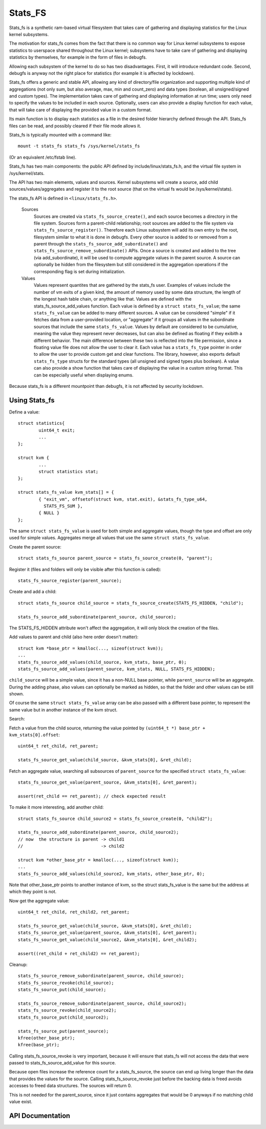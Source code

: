 ========
Stats_FS
========

Stats_fs is a synthetic ram-based virtual filesystem that takes care of
gathering and displaying statistics for the Linux kernel subsystems.

The motivation for stats_fs comes from the fact that there is no common
way for Linux kernel subsystems to expose statistics to userspace shared
throughout the Linux kernel; subsystems have to take care of gathering and
displaying statistics by themselves, for example in the form of files in
debugfs.

Allowing each subsystem of the kernel to do so has two disadvantages.
First, it will introduce redundant code. Second, debugfs is anyway not the
right place for statistics (for example it is affected by lockdown).

Stats_fs offers a generic and stable API, allowing any kind of
directory/file organization and supporting multiple kind of aggregations
(not only sum, but also average, max, min and count_zero) and data types
(boolean, all unsigned/signed and custom types). The implementation takes
care of gathering and displaying information at run time; users only need
to specify the values to be included in each source. Optionally, users can
also provide a display function for each value, that will take care of
displaying the provided value in a custom format.

Its main function is to display each statistics as a file in the desired
folder hierarchy defined through the API. Stats_fs files can be read, and
possibly cleared if their file mode allows it.

Stats_fs is typically mounted with a command like::

    mount -t stats_fs stats_fs /sys/kernel/stats_fs

(Or an equivalent /etc/fstab line).

Stats_fs has two main components: the public API defined by
include/linux/stats_fs.h, and the virtual file system in
/sys/kernel/stats.

The API has two main elements, values and sources. Kernel
subsystems will create a source, add child
sources/values/aggregates and register it to the root source (that on the
virtual fs would be /sys/kernel/stats).

The stats_fs API is defined in ``<linux/stats_fs.h>``.

    Sources
        Sources are created via ``stats_fs_source_create()``, and each
        source becomes a directory in the file system. Sources form a
        parent-child relationship; root sources are added to the file
        system via ``stats_fs_source_register()``. Therefore each Linux
        subsystem will add its own entry to the root, filesystem similar
        to what it is done in debugfs. Every other source is added to or
        removed from a parent through the
        ``stats_fs_source_add_subordinate()`` and
        ``stats_fs_source_remove_subordinate()`` APIs. Once a source is
        created and added to the tree (via add_subordinate), it will be
        used to compute aggregate values in the parent source. A source
        can optionally be hidden from the filesystem but still considered
        in the aggregation operations if the corresponding flag is set
        during initialization.

    Values
        Values represent quantites that are gathered by the stats_fs user.
        Examples of values include the number of vm exits of a given kind,
        the amount of memory used by some data structure, the length of
        the longest hash table chain, or anything like that. Values are
        defined with the stats_fs_source_add_values function. Each value
        is defined by a ``struct stats_fs_value``; the same
        ``stats_fs_value`` can be added to many different sources. A value
        can be considered "simple" if it fetches data from a user-provided
        location, or "aggregate" if it groups all values in the
        subordinate sources that include the same ``stats_fs_value``.
        Values by default are considered to be cumulative, meaning the
        value they represent never decreases, but can also be defined as
        floating if they exibith a different behavior. The main difference
        between these two is reflected into the file permission, since a
        floating value file does not allow the user to clear it. Each
        value has a ``stats_fs_type`` pointer in order to allow the user
        to provide custom get and clear functions. The library, however,
        also exports default ``stats_fs_type`` structs for the standard
        types (all unsigned and signed types plus boolean). A value can
        also provide a show function that takes care of displaying the
        value in a custom string format. This can be especially useful
        when displaying enums.

Because stats_fs is a different mountpoint than debugfs, it is not affected
by security lockdown.

Using Stats_fs
================

Define a value::

        struct statistics{
                uint64_t exit;
                ...
        };

        struct kvm {
                ...
                struct statistics stat;
        };

        struct stats_fs_value kvm_stats[] = {
                { "exit_vm", offsetof(struct kvm, stat.exit), &stats_fs_type_u64,
                  STATS_FS_SUM },
                { NULL }
        };

The same ``struct stats_fs_value`` is used for both simple and aggregate
values, though the type and offset are only used for simple values.
Aggregates merge all values that use the same ``struct stats_fs_value``.

Create the parent source::

        struct stats_fs_source parent_source = stats_fs_source_create(0, "parent");

Register it (files and folders
will only be visible after this function is called)::

        stats_fs_source_register(parent_source);

Create and add a child::

        struct stats_fs_source child_source = stats_fs_source_create(STATS_FS_HIDDEN, "child");

        stats_fs_source_add_subordinate(parent_source, child_source);

The STATS_FS_HIDDEN attribute won't affect the aggregation, it will only
block the creation of the files.

Add values to parent and child (also here order doesn't matter)::

        struct kvm *base_ptr = kmalloc(..., sizeof(struct kvm));
        ...
        stats_fs_source_add_values(child_source, kvm_stats, base_ptr, 0);
        stats_fs_source_add_values(parent_source, kvm_stats, NULL, STATS_FS_HIDDEN);

``child_source`` will be a simple value, since it has a non-NULL base
pointer, while ``parent_source`` will be an aggregate. During the adding
phase, also values can optionally be marked as hidden, so that the folder
and other values can be still shown.

Of course the same ``struct stats_fs_value`` array can be also passed with a
different base pointer, to represent the same value but in another instance
of the kvm struct.

Search:

Fetch a value from the child source, returning the value
pointed by ``(uint64_t *) base_ptr + kvm_stats[0].offset``::

        uint64_t ret_child, ret_parent;

        stats_fs_source_get_value(child_source, &kvm_stats[0], &ret_child);

Fetch an aggregate value, searching all subsources of ``parent_source`` for
the specified ``struct stats_fs_value``::

        stats_fs_source_get_value(parent_source, &kvm_stats[0], &ret_parent);

        assert(ret_child == ret_parent); // check expected result

To make it more interesting, add another child::

        struct stats_fs_source child_source2 = stats_fs_source_create(0, "child2");

        stats_fs_source_add_subordinate(parent_source, child_source2);
        // now  the structure is parent -> child1
        //                              -> child2

        struct kvm *other_base_ptr = kmalloc(..., sizeof(struct kvm));
        ...
        stats_fs_source_add_values(child_source2, kvm_stats, other_base_ptr, 0);

Note that other_base_ptr points to another instance of kvm, so the struct
stats_fs_value is the same but the address at which they point is not.

Now get the aggregate value::

        uint64_t ret_child, ret_child2, ret_parent;

        stats_fs_source_get_value(child_source, &kvm_stats[0], &ret_child);
        stats_fs_source_get_value(parent_source, &kvm_stats[0], &ret_parent);
        stats_fs_source_get_value(child_source2, &kvm_stats[0], &ret_child2);

        assert((ret_child + ret_child2) == ret_parent);

Cleanup::

        stats_fs_source_remove_subordinate(parent_source, child_source);
        stats_fs_source_revoke(child_source);
        stats_fs_source_put(child_source);

        stats_fs_source_remove_subordinate(parent_source, child_source2);
        stats_fs_source_revoke(child_source2);
        stats_fs_source_put(child_source2);

        stats_fs_source_put(parent_source);
        kfree(other_base_ptr);
        kfree(base_ptr);

Calling stats_fs_source_revoke is very important, because it will ensure
that stats_fs will not access the data that were passed to
stats_fs_source_add_value for this source.

Because open files increase the reference count for a stats_fs_source, the
source can end up living longer than the data that provides the values for
the source.  Calling stats_fs_source_revoke just before the backing data
is freed avoids accesses to freed data structures. The sources will return
0.

This is not needed for the parent_source, since it just contains
aggregates that would be 0 anyways if no matching child value exist.

API Documentation
=================

.. kernel-doc:: include/linux/stats_fs.h
   :export: fs/stats_fs/*.c
